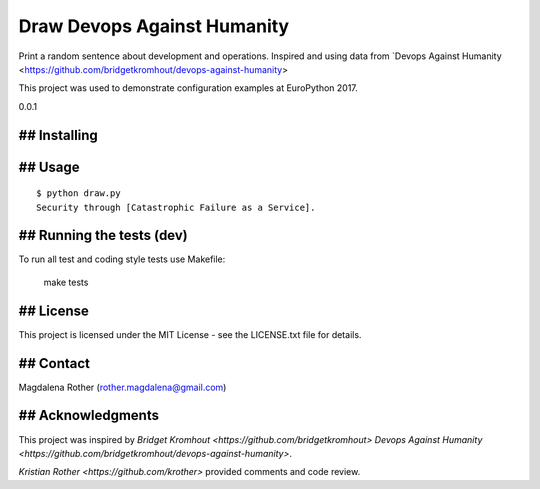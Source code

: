 ============================
Draw Devops Against Humanity
============================

Print a random sentence about development and operations. Inspired and using data from `Devops Against Humanity <https://github.com/bridgetkromhout/devops-against-humanity>

This project was used to demonstrate configuration examples at EuroPython 2017.

0.0.1


## Installing
=============



## Usage
========

::

    $ python draw.py
    Security through [Catastrophic Failure as a Service].



## Running the tests (dev)
==========================

To run all test and coding style tests use Makefile:

    make tests


## License
==========

This project is licensed under the MIT License - see the LICENSE.txt file for details.


## Contact
==========

Magdalena Rother (rother.magdalena@gmail.com)


## Acknowledgments
==================

This project was inspired by `Bridget Kromhout <https://github.com/bridgetkromhout>` `Devops Against Humanity <https://github.com/bridgetkromhout/devops-against-humanity>`.

`Kristian Rother <https://github.com/krother>` provided comments and code review.
